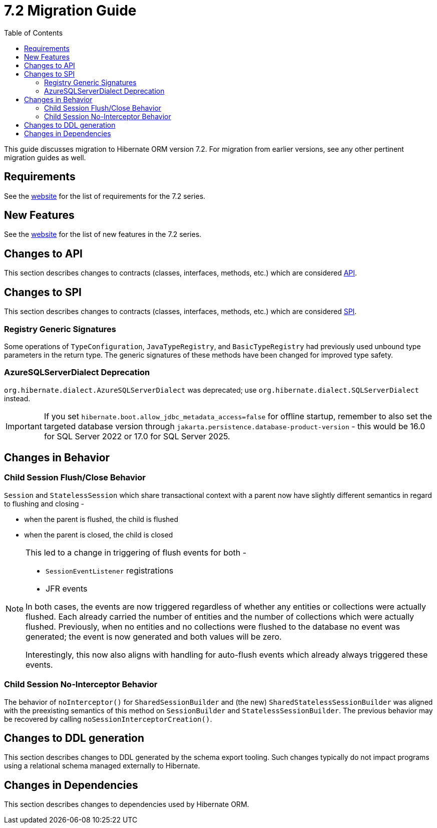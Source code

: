 = {version} Migration Guide
:toc2:
:sectanchors:
:toclevels: 4
:version: 7.2
:docsBase: https://docs.jboss.org/hibernate/orm
:versionDocBase: {docsBase}/{version}
:userGuideBase: {versionDocBase}/userguide/html_single/Hibernate_User_Guide.html
:whatsNewBase: {versionDocBase}/whats-new/whats-new.html
:javadocsBase: {versionDocBase}/javadocs
:releaseSeriesBase: https://hibernate.org/orm/releases/{version}/

This guide discusses migration to Hibernate ORM version {version}. For migration from
earlier versions, see any other pertinent migration guides as well.

// ~~~~~~~~~~~~~~~~~~~~~~~~~~~~~~~~~~~~~~~~~
// Requirements
// ~~~~~~~~~~~~~~~~~~~~~~~~~~~~~~~~~~~~~~~~~

[[requirements]]
== Requirements

See the link:{releaseSeriesBase}[website] for the list of requirements for the {version} series.

// ~~~~~~~~~~~~~~~~~~~~~~~~~~~~~~~~~~~~~~~~~
// New Features
// ~~~~~~~~~~~~~~~~~~~~~~~~~~~~~~~~~~~~~~~~~

[[new-features]]
== New Features

See the link:{releaseSeriesBase}#whats-new[website] for the list of new features in the {version} series.


// ~~~~~~~~~~~~~~~~~~~~~~~~~~~~~~~~~~~~~~~~~
// API changes
// ~~~~~~~~~~~~~~~~~~~~~~~~~~~~~~~~~~~~~~~~~

[[api-changes]]
== Changes to API

This section describes changes to contracts (classes, interfaces, methods, etc.) which are considered https://hibernate.org/community/compatibility-policy/#api[API].


// ~~~~~~~~~~~~~~~~~~~~~~~~~~~~~~~~~~~~~~~~~
// SPI changes
// ~~~~~~~~~~~~~~~~~~~~~~~~~~~~~~~~~~~~~~~~~

[[spi-changes]]
== Changes to SPI

This section describes changes to contracts (classes, interfaces, methods, etc.) which are considered https://hibernate.org/community/compatibility-policy/#spi[SPI].

[[registry-generic-signatures]]
=== Registry Generic Signatures

Some operations of `TypeConfiguration`, `JavaTypeRegistry`, and `BasicTypeRegistry` had previously used unbound type parameters in the return type. The generic signatures of these methods have been changed for improved type safety.


[[AzureSQLServerDialect]]
=== AzureSQLServerDialect Deprecation

`org.hibernate.dialect.AzureSQLServerDialect` was deprecated; use `org.hibernate.dialect.SQLServerDialect` instead.

[IMPORTANT]
====
If you set `hibernate.boot.allow_jdbc_metadata_access=false` for offline startup,
remember to also set the targeted database version through `jakarta.persistence.database-product-version` - this would be 16.0 for SQL Server 2022 or 17.0 for SQL Server 2025.
====

// ~~~~~~~~~~~~~~~~~~~~~~~~~~~~~~~~~~~~~~~~~
// Changes in Behavior
// ~~~~~~~~~~~~~~~~~~~~~~~~~~~~~~~~~~~~~~~~~

[[behavior-changes]]
== Changes in Behavior

[[child-session-flush-close]]
=== Child Session Flush/Close Behavior

`Session` and `StatelessSession` which share transactional context with a parent now have slightly different semantics in regard to flushing and closing -

* when the parent is flushed, the child is flushed
* when the parent is closed, the child is closed

[NOTE]
====
This led to a change in triggering of flush events for both -

* `SessionEventListener` registrations
* JFR events

In both cases, the events are now triggered regardless of whether any entities or collections were actually flushed.
Each already carried the number of entities and the number of collections which were actually flushed.
Previously, when no entities and no collections were flushed to the database no event was generated; the event is now generated and both values will be zero.

Interestingly, this now also aligns with handling for auto-flush events which already always triggered these events.
====


[[child-session-no-interceptor]]
=== Child Session No-Interceptor Behavior

The behavior of `noInterceptor()` for `SharedSessionBuilder` and (the new) `SharedStatelessSessionBuilder` was aligned with the preexisting semantics of this method on `SessionBuilder` and `StatelessSessionBuilder`.
The previous behavior may be recovered by calling `noSessionInterceptorCreation()`.


// ~~~~~~~~~~~~~~~~~~~~~~~~~~~~~~~~~~~~~~~~~
// DDL changes
// ~~~~~~~~~~~~~~~~~~~~~~~~~~~~~~~~~~~~~~~~~

[[ddl-changes]]
== Changes to DDL generation

This section describes changes to DDL generated by the schema export tooling.
Such changes typically do not impact programs using a relational schema managed externally to Hibernate.


[[dependency-changes]]
== Changes in Dependencies

This section describes changes to dependencies used by Hibernate ORM.

